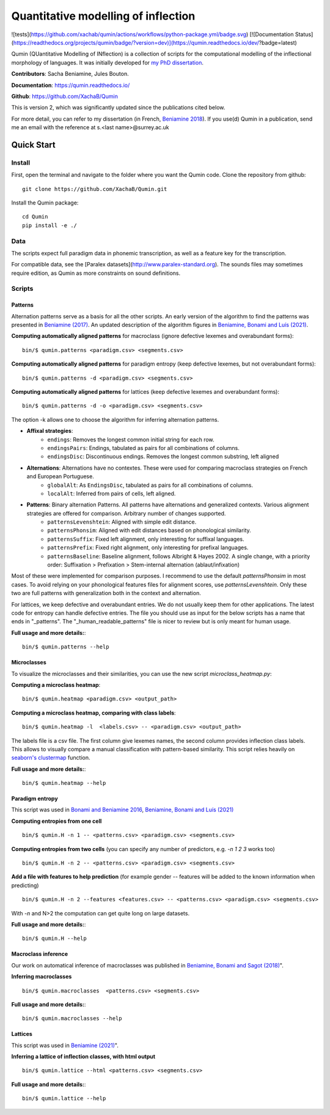 ********************************************
Quantitative modelling of inflection
********************************************

![tests](https://github.com/xachab/qumin/actions/workflows/python-package.yml/badge.svg) [![Documentation Status](https://readthedocs.org/projects/qumin/badge/?version=dev)](https://qumin.readthedocs.io/dev/?badge=latest)

Qumin (QUantitative Modelling of INflection) is a collection of scripts for the computational modelling of the inflectional morphology of languages. It was initially developed for `my PhD dissertation <https://tel.archives-ouvertes.fr/tel-01840448>`_.

**Contributors**: Sacha Beniamine, Jules Bouton.

**Documentation**: https://qumin.readthedocs.io/

**Github**: https://github.com/XachaB/Qumin


This is version 2, which was significantly updated since the publications cited below.

For more detail, you can refer to my dissertation (in French, `Beniamine 2018 <https://tel.archives-ouvertes.fr/tel-01840448>`_). If you use(d) Qumin in a publication, send me an email with the reference at s.<last name>@surrey.ac.uk


Quick Start
============

Install
--------

First, open the terminal and navigate to the folder where you want the Qumin code. Clone the repository from github: ::

    git clone https://github.com/XachaB/Qumin.git

Install the Qumin package: ::

    cd Qumin
    pip install -e ./


Data
-----

The scripts expect full paradigm data in phonemic transcription, as well as a feature key for the transcription.

For compatible data, see the [Paralex datasets](http://www.paralex-standard.org). The sounds files may sometimes require edition, as Qumin as more constraints on sound definitions.


Scripts
--------


Patterns
^^^^^^^^^

Alternation patterns serve as a basis for all the other scripts. An early version of the algorithm to find the patterns was presented in `Beniamine (2017) <https://halshs.archives-ouvertes.fr/hal-01615899>`_. An updated description of the algorithm figures in `Beniamine, Bonami and  Luís (2021) <https://doi.org/10.5565/rev/isogloss.109>`_.

**Computing automatically aligned patterns** for  macroclass (ignore defective lexemes and overabundant forms)::

    bin/$ qumin.patterns <paradigm.csv> <segments.csv>

**Computing automatically aligned patterns** for paradigm entropy (keep defective lexemes, but not overabundant forms)::

    bin/$ qumin.patterns -d <paradigm.csv> <segments.csv>

**Computing automatically aligned patterns** for lattices (keep defective lexemes and overabundant forms)::

    bin/$ qumin.patterns -d -o <paradigm.csv> <segments.csv>

The option -k allows one to choose the algorithm for inferring alternation patterns.

* **Affixal strategies**:
    * ``endings``: Removes the longest common initial string for each row.
    * ``endingsPairs``: Endings, tabulated as pairs for all combinations of columns.
    * ``endingsDisc``: Discontinuous endings. Removes the longest common substring, left aligned
* **Alternations**:  Alternations have no contextes. These were used for comparing macroclass strategies on French and European Portuguese.
    * ``globalAlt``: As ``EndingsDisc``, tabulated as pairs for all combinations of columns.
    * ``localAlt``:  Inferred from pairs of cells, left aligned.
* **Patterns**: Binary alternation Patterns. All patterns have alternations and generalized contexts. Various alignment strategies are offered for comparison. Arbitrary number of changes supported.
    * ``patternsLevenshtein``: Aligned with simple edit distance.
    * ``patternsPhonsim``: Aligned with edit distances based on phonological similarity.
    * ``patternsSuffix``: Fixed left alignment, only interesting for suffixal languages.
    * ``patternsPrefix``: Fixed right alignment, only interesting for prefixal languages.
    * ``patternsBaseline``: Baseline alignment, follows Albright & Hayes 2002. A single change, with a priority order: Suffixation > Prefixation > Stem-internal alternation (ablaut/infixation)

Most of these were implemented for comparison purposes. I recommend to use the default `patternsPhonsim` in most cases. To avoid relying on your phonological features files for alignment scores, use `patternsLevenshtein`. Only these two are full patterns with generalization both in the context and alternation.

For lattices, we keep defective and overabundant entries. We do not usually keep them for other applications.
The latest code for entropy can handle defective entries.
The file you should use as input for the below scripts has a name that ends in "_patterns". The "_human_readable_patterns" file is nicer to review but is only meant for human usage.

**Full usage and more details:**::

    bin/$ qumin.patterns --help


Microclasses
^^^^^^^^^^^^^

To visualize the microclasses and their similarities, you can use the new script `microclass_heatmap.py`:

**Computing a microclass heatmap**::

    bin/$ qumin.heatmap <paradigm.csv> <output_path>

**Computing a microclass heatmap, comparing with class labels**::

    bin/$ qumin.heatmap -l  <labels.csv> -- <paradigm.csv> <output_path>

The labels file is a csv file. The first column give lexemes names, the second column provides inflection class labels. This allows to visually compare a manual classification with pattern-based similarity. This script relies heavily on `seaborn's clustermap <https://seaborn.pydata.org/generated/seaborn.clustermap.html>`__ function.

**Full usage and more details:**::

    bin/$ qumin.heatmap --help


Paradigm entropy
^^^^^^^^^^^^^^^^^^


This script was used in `Bonami and Beniamine 2016 <http://www.llf.cnrs.fr/fr/node/4789>`_,  `Beniamine, Bonami and Luís (2021) <https://doi.org/10.5565/rev/isogloss.109>`_

**Computing entropies from one cell** ::

    bin/$ qumin.H -n 1 -- <patterns.csv> <paradigm.csv> <segments.csv>

**Computing entropies from two cells** (you can specify any number of predictors, e.g. `-n 1 2 3` works too) ::

    bin/$ qumin.H -n 2 -- <patterns.csv> <paradigm.csv> <segments.csv>

**Add a file with features to help prediction** (for example gender -- features will be added to the known information when predicting) ::

    bin/$ qumin.H -n 2 --features <features.csv> -- <patterns.csv> <paradigm.csv> <segments.csv>

With `-n` and N>2 the computation can get quite long on large datasets.

**Full usage and more details:**::

    bin/$ qumin.H --help



Macroclass inference
^^^^^^^^^^^^^^^^^^^^^

Our work on automatical inference of macroclasses was published in `Beniamine, Bonami and Sagot (2018) <http://jlm.ipipan.waw.pl/index.php/JLM/article/view/184>`_".

**Inferring macroclasses** ::

    bin/$ qumin.macroclasses  <patterns.csv> <segments.csv>

**Full usage and more details:**::

    bin/$ qumin.macroclasses --help


Lattices
^^^^^^^^^

This script was used in `Beniamine (2021) <https://langsci-press.org/catalog/book/262>`_".

**Inferring a lattice of inflection classes, with html output** ::

    bin/$ qumin.lattice --html <patterns.csv> <segments.csv>

**Full usage and more details:**::

    bin/$ qumin.lattice --help

